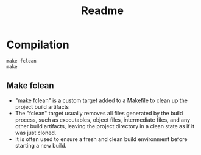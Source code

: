 #+title: Readme
* Compilation

#+begin_src makefile
make fclean
make
#+end_src

** Make fclean
- "make fclean" is a custom target added to a Makefile to clean up the project build artifacts
- The "fclean" target usually removes all files generated by the build process, such as executables, object files, intermediate files, and any other build artifacts, leaving the project directory in a clean state as if it was just cloned.
- It is often used to ensure a fresh and clean build environment before starting a new build.

